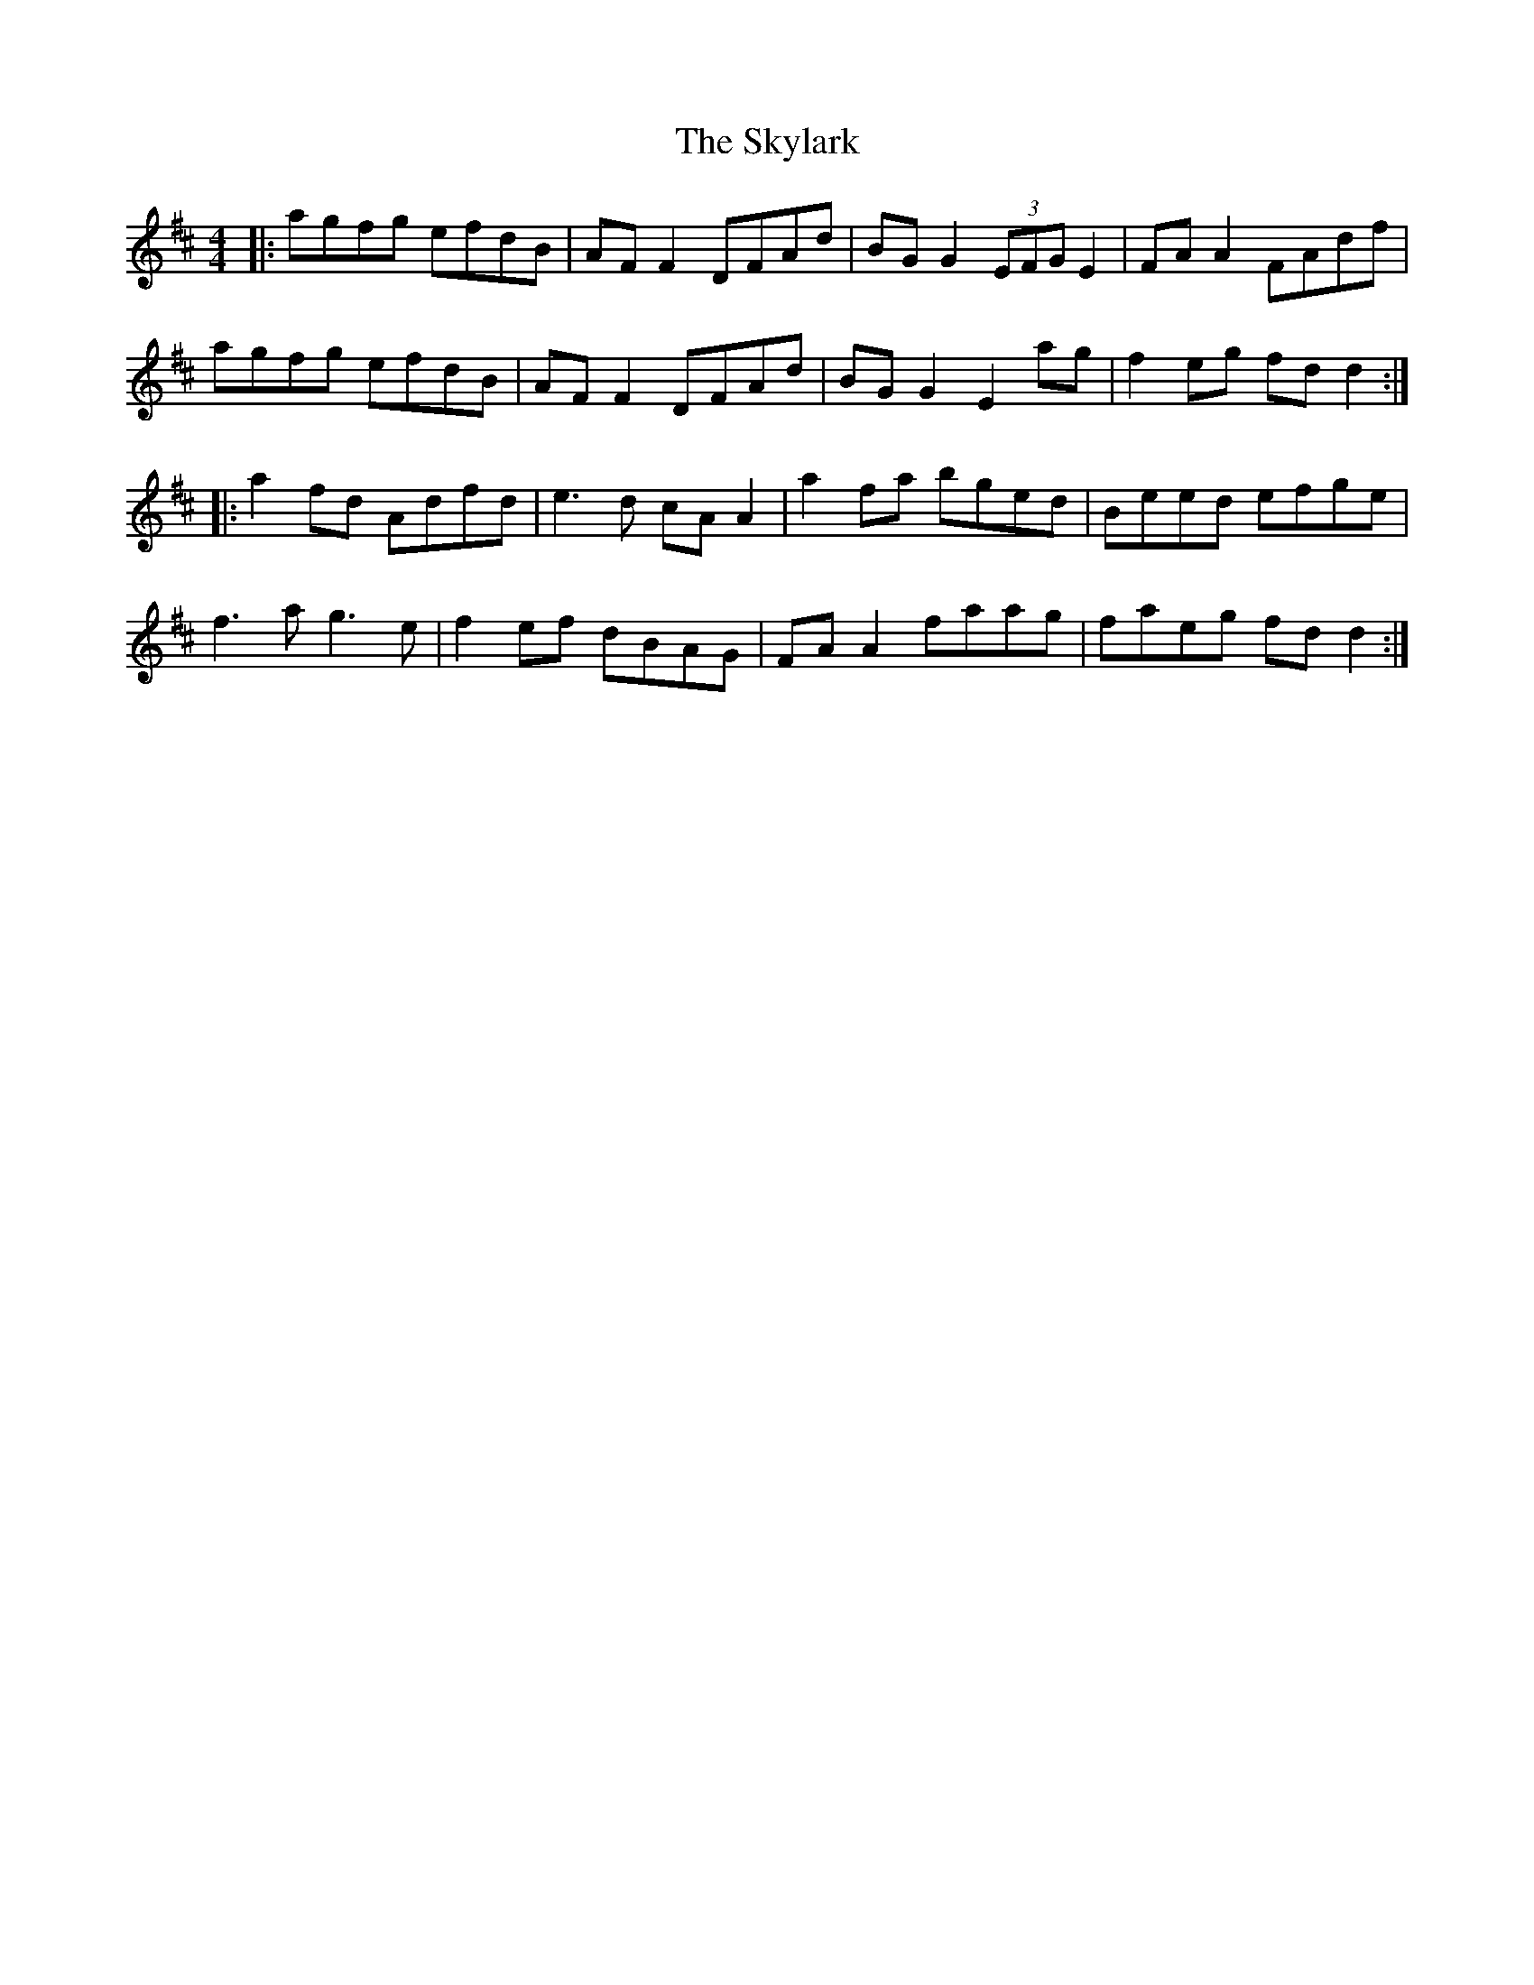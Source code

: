 X: 37336
T: Skylark, The
R: reel
M: 4/4
K: Dmajor
|:agfg efdB|AF F2 DFAd|BG G2 (3EFG E2|FA A2 FAdf|
agfg efdB|AF F2 DFAd|BG G2 E2 ag|f2 eg fd d2:|
|:a2 fd Adfd|e3d cA A2|a2 fa bged|Beed efge|
f3a g3e|f2 ef dBAG|FA A2 faag|faeg fd d2:|

